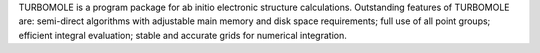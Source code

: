 .. title: Turbomole
.. slug: turbomole
.. date: 2013-03-04
.. tags: Quantum Mechanics
.. link: http://www.turbomole.com
.. category: Commercial
.. type: text commercial
.. comments: 

TURBOMOLE is a program package for ab initio electronic structure calculations. Outstanding features of TURBOMOLE are: semi-direct algorithms with adjustable main memory and disk space requirements; full use of all point groups; efficient integral evaluation; stable and accurate grids for numerical integration.
